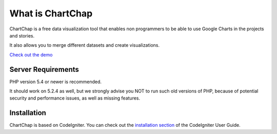 ###################
What is ChartChap
###################

ChartChap is a free data visualization tool that enables non programmers to be able to use Google Charts in the projects and stories.

It also allows you to merge different datasets and create visualizations.

`Check out the demo <http://chartchap.nickhargreaves.com>`_

*******************
Server Requirements
*******************

PHP version 5.4 or newer is recommended.

It should work on 5.2.4 as well, but we strongly advise you NOT to run
such old versions of PHP, because of potential security and performance
issues, as well as missing features.

************
Installation
************

ChartChap is based on CodeIgniter. You can check out the `installation section <http://www.codeigniter.com/user_guide/installation/index.html>`_
of the CodeIgniter User Guide.